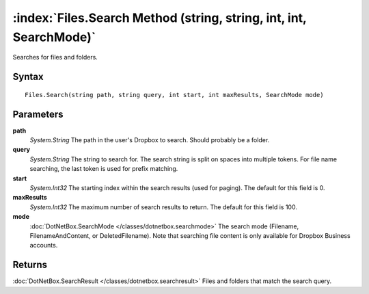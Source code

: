 :index:`Files.Search Method (string, string, int, int, SearchMode)`
===================================================================

Searches for files and folders.

Syntax
------

::

	Files.Search(string path, string query, int start, int maxResults, SearchMode mode)

Parameters
----------

**path**
	*System.String* The path in the user's Dropbox to search. Should probably be a folder.

**query**
	*System.String* The string to search for. The search string is split on spaces into multiple tokens. For file name searching, the last token is used for prefix matching.

**start**
	*System.Int32* The starting index within the search results (used for paging). The default for this field is 0.

**maxResults**
	*System.Int32* The maximum number of search results to return. The default for this field is 100.

**mode**
	:doc:`DotNetBox.SearchMode </classes/dotnetbox.searchmode>` The search mode (Filename, FilenameAndContent, or DeletedFilename). Note that searching file content is only available for Dropbox Business accounts.

Returns
-------

:doc:`DotNetBox.SearchResult </classes/dotnetbox.searchresult>`  Files and folders that match the search query.
